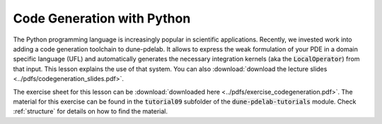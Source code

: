 Code Generation with Python
---------------------------

The Python programming language is increasingly popular in scientific applications.
Recently, we invested work into adding a code generation toolchain to dune-pdelab.
It allows to express the weak formulation of your PDE in a domain specific language (UFL)
and automatically generates the necessary integration kernels (aka the :code:`LocalOperator`)
from that input. This lesson explains the use of that system.
You can also :download:`download the lecture slides <../pdfs/codegeneration_slides.pdf>`.

.. youtube:: m26jHtaoeRE

The exercise sheet for this lesson can be :download:`downloaded here <../pdfs/exercise_codegeneration.pdf>`.
The material for this exercise can be found in the :code:`tutorial09` subfolder
of the :code:`dune-pdelab-tutorials` module.
Check :ref:`structure` for details on how to find the material.
